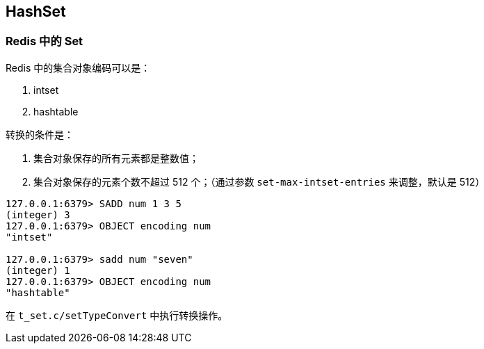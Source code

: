 == HashSet

=== Redis 中的 Set

Redis 中的集合对象编码可以是：

. intset
. hashtable

转换的条件是：

. 集合对象保存的所有元素都是整数值；
. 集合对象保存的元素个数不超过 512 个；（通过参数 `set-max-intset-entries` 来调整，默认是 512）

[source,bash,{source_attr}]
----
127.0.0.1:6379> SADD num 1 3 5
(integer) 3
127.0.0.1:6379> OBJECT encoding num
"intset"

127.0.0.1:6379> sadd num "seven"
(integer) 1
127.0.0.1:6379> OBJECT encoding num
"hashtable"
----

在 `t_set.c/setTypeConvert` 中执行转换操作。